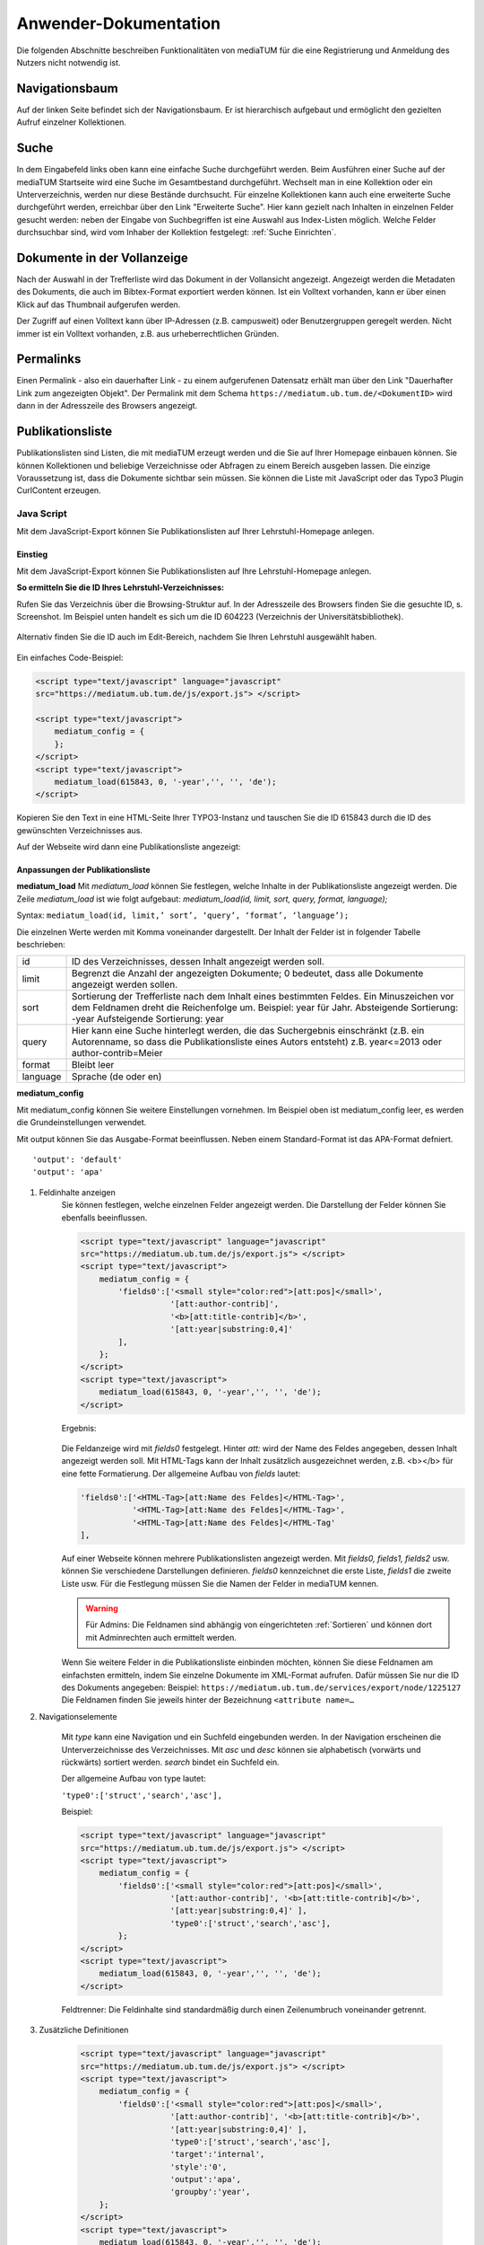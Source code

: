 Anwender-Dokumentation
======================

Die folgenden Abschnitte beschreiben Funktionalitäten von mediaTUM für die eine Registrierung und Anmeldung des Nutzers nicht notwendig ist.

.. figure:: images/Recherche.png
   :alt: Recherche.png
   

Navigationsbaum
---------------

Auf der linken Seite befindet sich der Navigationsbaum.
Er ist hierarchisch aufgebaut und ermöglicht den gezielten Aufruf einzelner Kollektionen.


Suche
-----

In dem Eingabefeld links oben kann eine einfache Suche durchgeführt werden. 
Beim Ausführen einer Suche auf der mediaTUM Startseite wird eine Suche im Gesamtbestand durchgeführt.
Wechselt man in eine Kollektion oder ein Unterverzeichnis, werden nur diese Bestände durchsucht.
Für einzelne Kollektionen kann auch eine erweiterte Suche durchgeführt werden, erreichbar über den Link "Erweiterte Suche".
Hier kann gezielt nach Inhalten in einzelnen Felder gesucht werden:
neben der Eingabe von Suchbegriffen ist eine Auswahl aus Index-Listen möglich.
Welche Felder durchsuchbar sind, wird vom Inhaber der Kollektion festgelegt: :ref:`Suche Einrichten`.


Dokumente in der Vollanzeige
----------------------------

Nach der Auswahl in der Trefferliste wird das Dokument in der Vollansicht angezeigt. 
Angezeigt werden die Metadaten des Dokuments, die auch im Bibtex-Format exportiert werden können.
Ist ein Volltext vorhanden, kann er über einen Klick auf das Thumbnail aufgerufen werden.

Der Zugriff auf einen Volltext kann über IP-Adressen (z.B. campusweit) oder Benutzergruppen geregelt werden. 
Nicht immer ist ein Volltext vorhanden, z.B. aus urheberrechtlichen Gründen.



Permalinks
----------

Einen Permalink - also ein dauerhafter Link - zu einem aufgerufenen Datensatz erhält man über den Link "Dauerhafter Link zum angezeigten Objekt".
Der Permalink mit dem Schema ``https://mediatum.ub.tum.de/<DokumentID>`` wird dann in der Adresszeile des Browsers angezeigt.



.. _Publikationsliste:

Publikationsliste
-----------------

Publikationslisten sind Listen, die mit mediaTUM erzeugt werden und die Sie auf Ihrer Homepage einbauen können.
Sie können Kollektionen und beliebige Verzeichnisse oder Abfragen zu einem Bereich ausgeben lassen.
Die einzige Voraussetzung ist, dass die Dokumente sichtbar sein müssen.
Sie können die Liste mit JavaScript oder das Typo3 Plugin CurlContent erzeugen.

Java Script
^^^^^^^^^^^
Mit dem JavaScript-Export können Sie Publikationslisten auf Ihrer Lehrstuhl-Homepage anlegen.

Einstieg
""""""""
Mit dem JavaScript-Export können Sie Publikationslisten auf Ihre Lehrstuhl-Homepage anlegen.

**So ermitteln Sie die ID Ihres Lehrstuhl-Verzeichnisses:**

Rufen Sie das Verzeichnis über die Browsing-Struktur auf.
In der Adresszeile des Browsers finden Sie die gesuchte ID, s. Screenshot.
Im Beispiel unten handelt es sich um die ID 604223 (Verzeichnis der Universitätsbibliothek).

.. figure:: images/IDErmitteln.png
   :alt: IDErmitteln.png

Alternativ finden Sie die ID auch im Edit-Bereich, nachdem Sie Ihren Lehrstuhl ausgewählt haben.

.. figure:: images/IDErmittelnEditor.png
   :alt: IDErmittelnEditor.png

Ein einfaches Code-Beispiel:

.. code:: javascript

    <script type="text/javascript" language="javascript"
    src="https://mediatum.ub.tum.de/js/export.js"> </script>

    <script type="text/javascript">
        mediatum_config = {
        };
    </script>
    <script type="text/javascript">
        mediatum_load(615843, 0, '-year','', '', 'de');
    </script>


Kopieren Sie den Text in eine HTML-Seite Ihrer TYPO3-Instanz und tauschen Sie die ID 615843 durch die ID des gewünschten Verzeichnisses aus.

Auf der Webseite wird dann eine Publikationsliste angezeigt:

.. figure:: images/PubLiAusg.png
   :alt: PubLiAusg.png


Anpassungen der Publikationsliste
"""""""""""""""""""""""""""""""""

**mediatum_load**
Mit *mediatum_load* können Sie festlegen, welche Inhalte in der Publikationsliste angezeigt werden.
Die Zeile *mediatum_load* ist wie folgt aufgebaut: *mediatum_load(id, limit, sort, query, format, language);*

Syntax: ``mediatum_load(id, limit,’ sort’, ‘query’, ‘format’, ‘language’);``

Die einzelnen Werte werden mit Komma voneinander dargestellt.
Der Inhalt der Felder ist in folgender Tabelle beschrieben:


+----------------+----------------------------------------------------------------------------+
|id              |ID des Verzeichnisses, dessen Inhalt angezeigt werden soll.                 |
+----------------+----------------------------------------------------------------------------+
|limit           |Begrenzt die Anzahl der angezeigten Dokumente;                              |
|                |0 bedeutet, dass alle Dokumente angezeigt werden sollen.                    |
+----------------+----------------------------------------------------------------------------+
|sort            |Sortierung der Trefferliste nach dem Inhalt eines bestimmten Feldes.        |
|                |Ein Minuszeichen vor dem Feldnamen dreht die Reichenfolge um.               |
|                |Beispiel: year für Jahr.                                                    |
|                |Absteigende Sortierung: -year                                               |
|                |Aufsteigende Sortierung: year                                               |
+----------------+----------------------------------------------------------------------------+
|query           |Hier kann eine Suche hinterlegt werden, die das Suchergebnis einschränkt    |
|                |(z.B. ein Autorenname, so dass die Publikationsliste eines Autors entsteht) |
|                |z.B. year<=2013 oder author-contrib=Meier                                   |
+----------------+----------------------------------------------------------------------------+
|format          |Bleibt leer                                                                 |
+----------------+----------------------------------------------------------------------------+
|language        |Sprache (de oder en)                                                        |
+----------------+----------------------------------------------------------------------------+


**mediatum_config**

Mit mediatum_config können Sie weitere Einstellungen vornehmen.
Im Beispiel oben ist mediatum_config leer, es werden die Grundeinstellungen verwendet.

Mit output können Sie das Ausgabe-Format beeinflussen. Neben einem Standard-Format ist das APA-Format defniert.

::

    'output': 'default'
    'output': 'apa'

#. Feldinhalte anzeigen
    Sie können festlegen, welche einzelnen Felder angezeigt werden.
    Die Darstellung der Felder können Sie ebenfalls beeinflussen.

    .. code:: javascript

        <script type="text/javascript" language="javascript"
        src="https://mediatum.ub.tum.de/js/export.js"> </script>
        <script type="text/javascript">
            mediatum_config = {
                'fields0':['<small style="color:red">[att:pos]</small>',
                           '[att:author-contrib]',
                           '<b>[att:title-contrib]</b>',
                           '[att:year|substring:0,4]'
                ],
            };
        </script>
        <script type="text/javascript">
            mediatum_load(615843, 0, '-year','', '', 'de');
        </script>

    Ergebnis:

    .. figure:: images/FelderAuswahl.png
        :alt: FelderAuswahl.png

    Die Feldanzeige wird mit *fields0* festgelegt.
    Hinter *att:* wird der Name des Feldes angegeben, dessen Inhalt angezeigt werden soll.
    Mit HTML-Tags kann der Inhalt zusätzlich ausgezeichnet werden, z.B. <b></b> für eine fette Formatierung.
    Der allgemeine Aufbau von *fields* lautet:

    .. code:: javascript

        'fields0':['<HTML-Tag>[att:Name des Feldes]</HTML-Tag>',
                   '<HTML-Tag>[att:Name des Feldes]</HTML-Tag>',
                   '<HTML-Tag>[att:Name des Feldes]</HTML-Tag'
        ],

    Auf einer Webseite können mehrere Publikationslisten angezeigt werden.
    Mit *fields0, fields1, fields2* usw. können Sie verschiedene Darstellungen definieren.
    *fields0* kennzeichnet die erste Liste, *fields1* die zweite Liste usw.
    Für die Festlegung müssen Sie die Namen der Felder in mediaTUM kennen.

    .. warning::

        Für Admins: Die Feldnamen sind abhängig von eingerichteten :ref:`Sortieren` und können
        dort mit Adminrechten auch ermittelt werden.

    Wenn Sie weitere Felder in die Publikationsliste einbinden möchten, können Sie diese Feldnamen am einfachsten ermitteln, indem Sie einzelne Dokumente im XML-Format aufrufen. Dafür müssen Sie nur die ID des Dokuments angegeben:
    Beispiel: ``https://mediatum.ub.tum.de/services/export/node/1225127``
    Die Feldnamen finden Sie jeweils hinter der Bezeichnung ``<attribute name=…``

#. Navigationselemente

    Mit *type* kann eine Navigation und ein Suchfeld eingebunden werden.
    In der Navigation erscheinen die Unterverzeichnisse des Verzeichnisses.
    Mit *asc* und *desc* können sie alphabetisch (vorwärts und rückwärts) sortiert werden.
    *search* bindet ein Suchfeld ein.

    Der allgemeine Aufbau von type lautet:

    ``'type0':['struct','search','asc'],``

    Beispiel:

    .. code:: javascript

        <script type="text/javascript" language="javascript"
        src="https://mediatum.ub.tum.de/js/export.js"> </script>
        <script type="text/javascript">
            mediatum_config = {
                'fields0':['<small style="color:red">[att:pos]</small>',
                           '[att:author-contrib]', '<b>[att:title-contrib]</b>',
                           '[att:year|substring:0,4]' ],
                           'type0':['struct','search','asc'],
                };
        </script>
        <script type="text/javascript">
            mediatum_load(615843, 0, '-year','', '', 'de');
        </script>


    .. figure:: images/Navigationselemente.png
        :alt: Navigationselemente.png


    Feldtrenner: Die Feldinhalte sind standardmäßig durch einen Zeilenumbruch voneinander getrennt.

#. Zusätzliche Definitionen

    .. code:: javascript

        <script type="text/javascript" language="javascript"
        src="https://mediatum.ub.tum.de/js/export.js"> </script>
        <script type="text/javascript">
            mediatum_config = {
                'fields0':['<small style="color:red">[att:pos]</small>',
                           '[att:author-contrib]', '<b>[att:title-contrib]</b>',
                           '[att:year|substring:0,4]' ],
                           'type0':['struct','search','asc'],
                           'target':'internal',
                           'style':'0',
                           'output':'apa',
                           'groupby':'year',
            };
        </script>
        <script type="text/javascript">
            mediatum_load(615843, 0, '-year','', '', 'de');
        </script>

    Target: Internal: im selben Fenster Öffnen / External: ein weiteres Fenster wird geöffnet


    Style "1" (Default): Treffer der Liste werden mit Rahmen dargestellt.
                                          |
    .. figure:: images/MitRahmen.png
        :alt: MitRahmen.png


    Style "0": Treffer werden ohne Rahmen dargestellt.

    .. figure:: images/OhneRahmen.png
         :alt: OhneRahmen.png

    - Output: Gewünschtes Format wird ausgegeben: Apa, BibTex, etc. Je nachdem welche Masken für die Ausgabe verfügbar sind.

    - Groupby: Frei wählbare Grouppierungen können eingerichtet werden, z.B. nach Jahr:

      - ``'groupby': 'year|substring:0,4',``

    - Hierbei ist die vorgegebene Sortierung von mediatum_load von Bedeutung:

      - ``mediatum_load(615843, 0, 'year','', '', '');``

    - -year: oben Neuerscheinungen, year: oben älteste Einträge und unten Neuererscheinungen

#. Was ist noch zu beachten?

    Der JavaScript-Export liefert CSS-Anweisungen mit.

    .. code:: css

        <style type="text/css">
        .mediatum #item{padding:2px; margin:2px; border: 1px solid silver;}
        .mediatum #item_link{text-decoration:none; color:black;}
        </style>

    Diese können mit eigenen CSS-Anweisungen überschrieben werden.

    Beispiel:

    .. code:: css

        <style>
            .mediatum__{font-family: arial,verdana,sans-serif; font-size: 12px;
            padding:0 40px}
            .mediatum #item__{padding:2px; margin:2px; border-width:0 !important}
            .mediatum #item_link__{text-decoration:none; color:black}

            h1{font-size:14px}
            .navigation{padding:5px}
            .search{font-size:12px;padding:5px}
            .content{height:400px;overflow:auto}
            .dl{position:absolute;bottom:0}
            .mediatum #item{padding:2px; margin:2px; border:0 solid black !important}
            #groupby_header{font-weight: bold;}

            span.journal{font-style:italic}
            span.volume{font-style:italic}
            span.booktitle{font-style:italic}
            span.reporttitle{font-style:italic}
            span.casetitle{font-style:italic}
            span.patentnumber{font-style:italic}
            </style>

    In die Publikationslisten werden nur Einträge aufgenommen mit „Jeder“-Berechtigung.

    Weiere Informationen finden Sie unter: http://wiki.ub.tum.de/mediatum_dev/index.php5/Mediatum_dev:JavaScriptExport



Curl Content
^^^^^^^^^^^^

https://www.typo3.tum.de/index.php?id=118&L=0



.. _Export von Trefferlisten:

Export von Trefferlisten
------------------------

Allgemeine Informationen
^^^^^^^^^^^^^^^^^^^^^^^^   
          
Der Export-Link besitzt folgenden Aufbau:

``https://mediatum.ub.tum.de/services/export/node/ID/HIERARCHIE?format=FORMATANGABE``

- **ID:** ID des Verzeichnisses, dessen Inhalt exportiert werden soll. So wird die ID ermittelt:
  Nach einem Wechsel in das gewünschte Verzeichnis über den Navigationsbaum kann die gesuchte ID im Adressfeld des Browsers abgelesen werden, z.B.:

  ``https://mediatum.ub.tum.de/604223``
      
      
- **Hierarchie:** Was wird ausgegeben?

    - Keine Angabe: die ID selbst
    - parents: das Eltern-Element
    - children: die direkten Kind-Elemente (ohne den Inhalt von Unterverzeichnissen)
    - allchildren: alle Kind-Elemente (mit den Inhalten von Unterverzeichnissen)

- **Formatangabe:** Die Daten können in unterschiedlichen Formaten ausgegeben werden. XML wird standardmäßig ausgeliefert. Möglich sind auch JSON, CSV und RSS.


| **Weitere Optionen:**

- Einschränkung auf Datentypen mit ``type=[...]``

    - ``?type=directory``: listet nur Unterverzeichnisse des Elements auf
    - ``?type=document``: listet nur Dokumente auf
    - ``?type=dt-buchbeitrag``: listet nur Buchbeiträge auf; gesucht wird der Name des Metadatenschemas

- Anzahl der angezeigten Elemente verändern mit ``limit=[...]:`` 

    - ``?limit=5``: Limitierung auf 5 Elemente
    
- Einschränkung des Ergebnisses durch eine Suche mit ``q=[...]``

    - ``?q=regen``: der Suchbegriff wird in den Metadaten und im Volltext gesucht
    - ``?q=year=2016``: der Suchbegriff wird in einem Metadatenfeld (hier: year) gesucht
          Die Operatoren => (größer gleich) und <= (kleiner gleich) können für numerische Suchen verwendet werden. Die Operator > und < können nicht verwendet werden. 
          
- Suche mit regulären Ausdrücken mit ``attrreg=[...]``, schneller als die Suche mit ``q=[...]``

    - ``?attrreg=author-contrib=.*Lei[ß|s].*``: Suche nach Leiß oder Leis im Autorenfeld
    
- Sortierung mit ``sortfield=[...]``

    - ``?sortfield=-year``: absteigende Sortierung nach dem Inhalt des Feldes "year"
    - ``?sortfield=year``: aufsteigende Sortierung nach dem Inhalt des Feldes "year"
    
- Ausgabe der Inhalte über definierte Export-Masken im Feld <mask>  mit ``mask=[...]``, angegeben wird der Name der Export-Maske
    
    - ``mask=none``: keine Ausgabe
    - ``mask=default`` oder ``mask=nodesmall``: Kurzanzeige (nodesmall)
    - ``mask=bibtex``: Ausgabe im Bibtex-Format
    - ``mask=apa``: Ausgabe im APA-Format
    
- Angezeigte Felder auswählen (beim JSON-Format) mit ``attrspec=[...]`` und ``attrlist=[...]``

    - ``attrspec=none``: keine Felder werden angezeigt
    - ``attrspec=all``: alle Felder werden angezeigt (default)
    - ``attrspec=none&attrlist=year,author-contrib``: angezeigt werden nur die Felder year und author-contrib


**Ausführliche Informationen:**

-  Zu erweiterten Suchmöglichkeiten:
   http://wiki.ub.tum.de/mediatum\_dev/index.php5/Mediatume\_dev:Webservice\_REST
-  Zu Publikationslisten, mit mediaTUM als Quelle:
   https://www.typo3.tum.de/index.php?id=61&L=0


   
Download als Excel-Datei
^^^^^^^^^^^^^^^^^^^^^^^^

Einen Export im Excel-Format erhält man über folgenden Link:

``http://mediatum.ub.tum.de/services/export/node/<ID>/allchildren?format=csv&sep=;&delimiter=dquote&bom&mimetype=application/vnd.ms-excel``

Mit allchildren werden alle Kindelemente angezeigt, Vgl. (:ref:`Export von Trefferlisten`).
Eine Einschränkung mit Suchanfragen ist möglich.
Es werden alle Felder der Ergebnismenge angezeigt, eine Einschränkung der Spalten ist nicht möglich.

Beispiel mit Sucheinschränkung:

``https://mediatum.ub.tum.de/services/export/node/1175037/allchildren?format=csv&sep=;&delimiter=dquote&bom&mimetype=application/vnd.ms-excel&sortfield=author&attrreg=author=.*sch.*&q=schema=dt-report``




BibTeX-Export
^^^^^^^^^^^^^

Export im BibTeX-Format
"""""""""""""""""""""""

Der Export-Link für das BibTeX-Format hat folgenden Aufbau:

``http://mediatum.ub.tum.de/services/export/node/ID/allchildren/?format=template_test&mask=bibtex&lang=de&template=$$[defaultexport]$$\n\n&mimetype=text/plain``


**ID** und **allchildren** sind auszutauschen bei Bedarf, Vgl. (:ref:`Export von Trefferlisten`).


..
    Merkliste : Download im BibTeX-Format
    """""""""""""""""""""""""""""""""""""

    .. |MerkStern| image:: ../images/MerkLiStern.png

    .. |ObjekteMarkieren| image:: images/ObjekteMarkieren.png

    - Aufruf eines beliebigen Verzeichnisses.

    .. figure:: images/Trefferliste.png
       :alt: Trefferliste.png


    - Auswahl des gewünschten Verzeichnisses über die Navigation, z.B. „Prof. O. Fischer“


    .. figure:: images/Auswahl.png
       :alt: Auswahl.png


    - In der Anzeige werden standardmäßig nur neun Treffer angezeigt. Den Link „alle anzeigen“ anklicken, um eine vollständige Trefferliste zu erhalten.
    - Auf das Symbol |MerkStern| oberhalb der Trefferliste klicken („Aufgelistete Objekte in die Merkliste hinzufügen“).


    .. figure:: images/Hinzufügen.png
       :alt: Hinzufügen.png


    - Es erscheint die Meldung, dass die Dokumente der Merkliste hinzugefügt wurden.


    .. figure:: images/Meldung.png
       :alt: Meldung.png

    - Klickt man auf das Merklisten-Symbol |MerkStern|, wird der Inhalt der Merkliste angezeigt.


    .. figure:: images/MerklisteAnzeigen.png
       :alt: MerklisteAnzeigen.png


    .. figure:: images/MerklisteInhalt.png
       :alt: MerklisteInhalt.png


    - Nachdem alle Objekte über den Button |ObjekteMarkieren| markiert worden sind, öffnet man über den Link „Export…“ das Export-Menü. Nach einem Klick auf das bibtex-Symbol wird der gewünschte Bibtex-Export gestartet. Die bibtex-Datei kann nun weiterverarbeitet werden.


    .. figure:: images/Export.png
       :alt: Export.png


Print-Funktion
^^^^^^^^^^^^^^

Die Print-Funktion kann über das eingeblendete Druckersymbol aufgerufen werden.
Mit ihr können alle Einträge einer Kollektion als PDF-Dokumente exportiert werden.